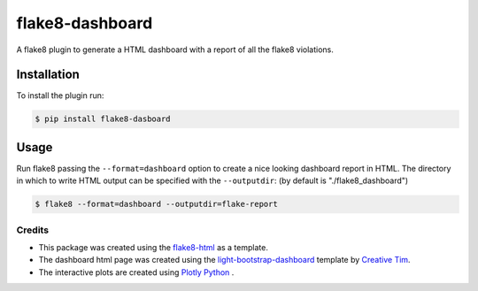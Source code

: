 ================
flake8-dashboard
================

A flake8 plugin to generate a HTML dashboard with a report of all the flake8 violations.

Installation
~~~~~~~~~~~~
To install the plugin run:

.. code-block:: bash

   $ pip install flake8-dasboard

Usage
~~~~~

Run flake8 passing the ``--format=dashboard`` option to create a nice looking
dashboard report in HTML.
The directory in which to write HTML output can be specified with the ``--outputdir``:
(by default is "./flake8_dashboard")

.. code-block:: bash

   $ flake8 --format=dashboard --outputdir=flake-report


Credits
=======

- This package was created using the `flake8-html`_ as a template.

- The dashboard html page was created using the
  `light-bootstrap-dashboard`_ template by `Creative Tim`_.

- The interactive plots are created using `Plotly Python`_ .

.. _light-bootstrap-dashboard: https://demos.creative-tim.com/light-bootstrap-dashboard/
.. _`Creative Tim`: https://www.creative-tim.com/
.. _`Plotly Python`: https://plot.ly/python/
.. _flake8-html: https://github.com/lordmauve/flake8-html




